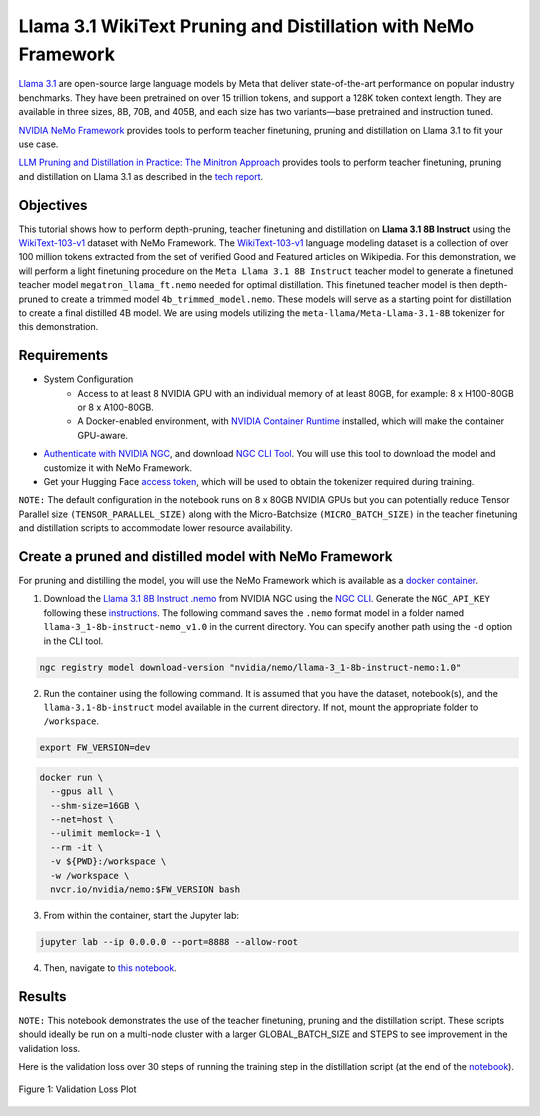 Llama 3.1 WikiText Pruning and Distillation with NeMo Framework
=======================================================================================

`Llama 3.1 <https://blogs.nvidia.com/blog/meta-llama3-inference-acceleration/>`_ are open-source large language models by Meta that deliver state-of-the-art performance on popular industry benchmarks. They have been pretrained on over 15 trillion tokens, and support a 128K token context length. They are available in three sizes, 8B, 70B, and 405B, and each size has two variants—base pretrained and instruction tuned.

`NVIDIA NeMo Framework <https://docs.nvidia.com/nemo-framework/user-guide/latest/overview.html>`_ provides tools to perform teacher finetuning, pruning and distillation on Llama 3.1 to fit your use case.

`LLM Pruning and Distillation in Practice: The Minitron Approach <https://arxiv.org/abs/2408.11796>`_ provides tools to perform teacher finetuning, pruning and distillation on Llama 3.1 as described in the `tech report <https://arxiv.org/abs/2408.11796>`_.

Objectives
----------

This tutorial shows how to perform depth-pruning, teacher finetuning and distillation on **Llama 3.1 8B Instruct** using the `WikiText-103-v1 <https://huggingface.co/datasets/Salesforce/wikitext/viewer/wikitext-103-v1>`_ dataset with NeMo Framework. The `WikiText-103-v1 <https://huggingface.co/datasets/Salesforce/wikitext/viewer/wikitext-103-v1>`_ language modeling dataset is a collection of over 100 million tokens extracted from the set of verified Good and Featured articles on Wikipedia. For this demonstration, we will perform a light finetuning procedure on the ``Meta Llama 3.1 8B Instruct`` teacher model to generate a finetuned teacher model ``megatron_llama_ft.nemo`` needed for optimal distillation. This finetuned teacher model is then depth-pruned to create a trimmed model ``4b_trimmed_model.nemo``. These models will serve as a starting point for distillation to create a final distilled 4B model.
We are using models utilizing the ``meta-llama/Meta-Llama-3.1-8B`` tokenizer for this demonstration.

Requirements
-------------

* System Configuration
    * Access to at least 8 NVIDIA GPU with an individual memory of at least 80GB, for example: 8 x H100-80GB or 8 x A100-80GB.
    * A Docker-enabled environment, with `NVIDIA Container Runtime <https://developer.nvidia.com/container-runtime>`_ installed, which will make the container GPU-aware.

* `Authenticate with NVIDIA NGC <https://docs.nvidia.com/nim/large-language-models/latest/getting-started.html#ngc-authentication>`_, and download `NGC CLI Tool <https://docs.nvidia.com/nim/large-language-models/latest/getting-started.html#ngc-cli-tool>`_. You will use this tool to download the model and customize it with NeMo Framework.

* Get your Hugging Face `access token <https://huggingface.co/docs/hub/en/security-tokens>`_, which will be used to obtain the tokenizer required during training.

``NOTE:`` The default configuration in the notebook runs on 8 x 80GB NVIDIA GPUs but you can potentially reduce Tensor Parallel size ``(TENSOR_PARALLEL_SIZE)`` along with the Micro-Batchsize ``(MICRO_BATCH_SIZE)`` in the teacher finetuning and distillation scripts to accommodate lower resource availability.

Create a pruned and distilled model with NeMo Framework
------------------------------------------------------------------------------

For pruning and distilling the model, you will use the NeMo Framework which is available as a `docker container <https://catalog.ngc.nvidia.com/orgs/nvidia/containers/nemo>`_.


1. Download the `Llama 3.1 8B Instruct .nemo <https://catalog.ngc.nvidia.com/orgs/nvidia/teams/nemo/models/llama-3_1-8b-instruct-nemo>`_ from NVIDIA NGC using the `NGC CLI <https://org.ngc.nvidia.com/setup/installers/cli>`_. Generate the ``NGC_API_KEY`` following these `instructions <https://docs.nvidia.com/nim/large-language-models/latest/getting-started.html#option-2-from-ngc>`_. The following command saves the ``.nemo`` format model in a folder named ``llama-3_1-8b-instruct-nemo_v1.0`` in the current directory. You can specify another path using the ``-d`` option in the CLI tool.

.. code:: bash

   ngc registry model download-version "nvidia/nemo/llama-3_1-8b-instruct-nemo:1.0"

2. Run the container using the following command. It is assumed that you have the dataset, notebook(s), and the ``llama-3.1-8b-instruct`` model available in the current directory. If not, mount the appropriate folder to ``/workspace``.

.. code:: bash

   export FW_VERSION=dev


.. code:: bash

   docker run \
     --gpus all \
     --shm-size=16GB \
     --net=host \
     --ulimit memlock=-1 \
     --rm -it \
     -v ${PWD}:/workspace \
     -w /workspace \
     nvcr.io/nvidia/nemo:$FW_VERSION bash

3. From within the container, start the Jupyter lab:

.. code:: bash

   jupyter lab --ip 0.0.0.0 --port=8888 --allow-root

4. Then, navigate to `this notebook <./llama3-pruning-distillation-nemofw.ipynb>`_.

Results
------------------------------------------------------------------------------
``NOTE:`` This notebook demonstrates the use of the teacher finetuning, pruning and the distillation script. These scripts should ideally be run on a multi-node cluster with a larger GLOBAL_BATCH_SIZE and STEPS to see improvement in the validation loss.

Here is the validation loss over 30 steps of running the training step in the distillation script (at the end of the `notebook <./llama3-pruning-distillation-nemofw.ipynb>`_).

.. figure:: https://github.com/NVIDIA/NeMo/releases/download/r2.0.0rc1/val_loss_distillation.png
  :width: 400px
  :alt: Diagram showing the validation loss over 30 steps of running the training step in the distillation script
  :align: center

  Figure 1: Validation Loss Plot